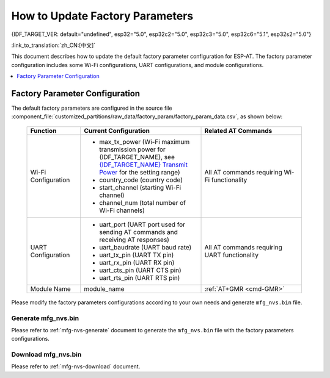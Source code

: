 How to Update Factory Parameters
================================

{IDF_TARGET_VER: default="undefined", esp32="5.0", esp32c2="5.0", esp32c3="5.0", esp32c6="5.1", esp32s2="5.0"}

:link_to_translation:`zh_CN:[中文]`

This document describes how to update the default factory parameter configuration for ESP-AT. The factory parameter configuration includes some Wi-Fi configurations, UART configurations, and module configurations.

.. contents::
   :local:
   :depth: 1

.. _factory-param-intro:

Factory Parameter Configuration
-------------------------------

The default factory parameters are configured in the source file :component_file:`customized_partitions/raw_data/factory_param/factory_param_data.csv`, as shown below:

   .. list-table::
      :header-rows: 1
      :widths: 40 90 75

      * - Function
        - Current Configuration
        - Related AT Commands
      * - Wi-Fi Configuration
        -
          * max_tx_power (Wi-Fi maximum transmission power for {IDF_TARGET_NAME}, see `{IDF_TARGET_NAME} Transmit Power <https://docs.espressif.com/projects/esp-idf/en/release-v{IDF_TARGET_VER}/{IDF_TARGET_PATH_NAME}/api-reference/network/esp_wifi.html#_CPPv425esp_wifi_set_max_tx_power6int8_t>`_ for the setting range)
          * country_code (country code)
          * start_channel (starting Wi-Fi channel)
          * channel_num (total number of Wi-Fi channels)
        - All AT commands requiring Wi-Fi functionality

      * - UART Configuration
        -
          * uart_port (UART port used for sending AT commands and receiving AT responses)
          * uart_baudrate (UART baud rate)
          * uart_tx_pin (UART TX pin)
          * uart_rx_pin (UART RX pin)
          * uart_cts_pin (UART CTS pin)
          * uart_rts_pin (UART RTS pin)
        - All AT commands requiring UART functionality

      * - Module Name
        - module_name
        - :ref:`AT+GMR <cmd-GMR>`

Please modify the factory parameters configurations according to your own needs and generate ``mfg_nvs.bin`` file.

Generate mfg_nvs.bin
^^^^^^^^^^^^^^^^^^^^^

Please refer to :ref:`mfg-nvs-generate` document to generate the ``mfg_nvs.bin`` file with the factory parameters configurations.

Download mfg_nvs.bin
^^^^^^^^^^^^^^^^^^^^^

Please refer to :ref:`mfg-nvs-download` document.
